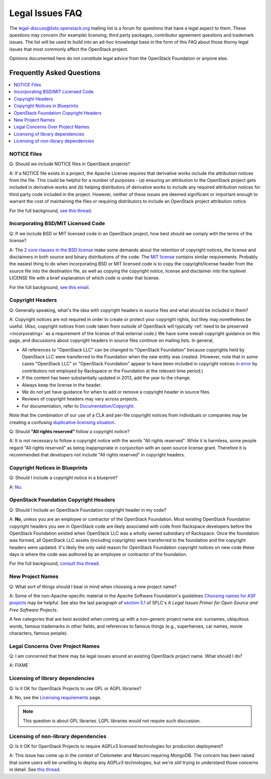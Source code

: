 ================
Legal Issues FAQ
================

The `legal-discuss@lists.openstack.org
<http://lists.openstack.org/cgi-bin/mailman/listinfo/legal-discuss>`_
mailing list is a forum for questions that have a legal aspect to them. These
questions may concern (for example) licensing, third party packages,
contributor agreement questions and trademark issues. The list will be used to
build into an ad-hoc knowledge base in the form of this FAQ about those thorny
legal issues that most commonly affect the OpenStack project.

Opinions documented here do not constitute legal advice from the OpenStack
Foundation or anyone else.

Frequently Asked Questions
==========================

.. contents::
   :depth: 1
   :local:
   :backlinks: none

NOTICE Files
------------

Q: Should we include NOTICE files in OpenStack projects?

A: If a NOTICE file exists in a project, the Apache License requires that
derivative works include the attribution notices from the file. This could be
helpful for a number of purposes - (a) ensuring an attribution to the OpenStack
project gets included in derivative works and (b) helping distributors of
derivative works to include any required attribution notices for third party
code included in the project. However, neither of these issues are deemed
significant or important enough to warrant the cost of maintaining the files or
requiring distributors to include an OpenStack project attribution notice.

For the full background, `see this thread
<http://lists.openstack.org/pipermail/legal-discuss/2013-April/thread.html#0>`_.

.. _incorporating:

Incorporating BSD/MIT Licensed Code
-----------------------------------

Q: If we include BSD or MIT licensed code in an OpenStack project, how best
should we comply with the terms of the license?

A: The `2 core clauses in the BSD license
<http://en.wikipedia.org/wiki/BSD_licenses#2-clause_license_.28.22Simplified_BSD_License.22_or_.22FreeBSD_License.22.29>`_
make some demands about the retention of copyright notices, the license and
disclaimers in both source and binary distributions of the code. The
`MIT license
<http://opensource.org/licenses/MIT>`_
contains similar requirements. Probably the easiest thing to do when
incorporating BSD or MIT licensed code is to copy the copyright/license header
from the source file into the destination file, as well as copying the
copyright notice, license and disclaimer into the toplevel LICENSE file with a
brief explanation of which code is under that license.

For the full background, `see this email
<http://lists.openstack.org/pipermail/legal-discuss/2013-April/000002.html>`_.

Copyright Headers
-----------------

Q: Generally speaking, what's the idea with copyright headers in source files
and what should be included in them?

A: Copyright notices are not required in order to create or protect your
copyright rights, but they may nonetheless be useful. (Also, copyright notices
from code taken from outside of OpenStack will typically
:ref:`need to be preserved <incorporating>`
as a requirement of the license of that external code.) We have some overall
copyright guidance on this page, and discussions about copyright headers in
source files continue on mailing lists. In general,

* All references to "OpenStack LLC" can be changed to "OpenStack Foundation"
  because copyrights held by OpenStack LLC were transferred to the Foundation
  when the new entity was created. (However, note that in some cases "OpenStack
  LLC" or "OpenStack Foundation" appear to have been included in copyright
  notices `in error
  <http://lists.openstack.org/pipermail/legal-discuss/2013-April/000010.html>`_
  by contributors not employed by Rackspace or the Foundation at the relevant
  time period.)

* If the content has been substantially updated in 2013, add the year to the
  change.

* Always keep the license in the header.

* We do not yet have guidance for when to add or remove a copyright header in
  source files.

* Reviews of copyright headers may vary across projects.

* For documentation, refer to `Documentation/Copyright
  <https://wiki.openstack.org/wiki/Documentation/Copyright>`_.

Note that the combination of our use of a CLA and per-file copyright notices
from individuals or companies may be creating a confusing
`duplicative licensing situation
<http://lists.openstack.org/pipermail/legal-discuss/2014-January/000150.html>`_.

Q: Should **"All rights reserved"** follow a copyright notice?

A: It is not necessary to follow a copyright notice with the words "All rights
reserved". While it is harmless, some people regard "All rights reserved" as
being inappropriate in conjunction with an open source license grant. Therefore
it is recommended that developers not include "All rights reserved" in
copyright headers.

Copyright Notices in Blueprints
-------------------------------

Q: Should I include a copyright notice in a blueprint?

A: `No
<http://lists.openstack.org/pipermail/legal-discuss/2013-May/000039.html>`_.

OpenStack Foundation Copyright Headers
--------------------------------------

Q: Should I Include an OpenStack Foundation copyright header in my code?

A: **No**, unless you are an employee or contractor of the OpenStack
Foundation. Most existing OpenStack Foundation copyright headers you see in
OpenStack code are likely associated with code from Rackspace developers before
the OpenStack Foundation existed when OpenStack LLC was a wholly owned
subsidiary of Rackspace. Once the foundation was formed, all OpenStack LLC
assets (including copyrights) were transferred to the foundation and the
copyright headers were updated. It's likely the only valid reason for OpenStack
Foundation copyright notices on new code these days is where the code was
authored by an employee or contractor of the foundation.

For the full background, `consult this thread
<http://lists.openstack.org/pipermail/legal-discuss/2013-April/thread.html#9>`_.

New Project Names
-----------------

Q: What sort of things should I bear in mind when choosing a new project name?

A: Some of the non-Apache-specific material in the Apache Software Foundation's
guidelines `Choosing names for ASF projects
<http://www.apache.org/dev/project-names.html>`_
may be helpful. See also the last
paragraph of `section 5.1
<https://softwarefreedom.org/resources/2008/foss-primer.html#x1-600005>`_
of SFLC's *A Legal Issues Primer for Open Source and Free Software Projects*.

A few categories that are best avoided when coming up with a non-generic
project name are: surnames, ubiquitous words, famous trademarks in other
fields, and references to famous things (e.g., superheroes, car names, movie
characters, famous people).

Legal Concerns Over Project Names
---------------------------------

Q: I am concerned that there may be legal issues around an existing OpenStack
project name. What should I do?

A: FIXME

Licensing of library dependencies
---------------------------------

Q: Is it OK for OpenStack Projects to use GPL or AGPL libraries?

A: No, see the `Licensing requirements
<http://governance.openstack.org/reference/licensing.html>`_
page.

.. note::

   This question is about GPL libraries. LGPL libraries would not require
   such discussion.

Licensing of non-library dependencies
-------------------------------------

Q: Is it OK for OpenStack Projects to require AGPLv3 licensed technologies for
production deployment?

A: This issue has come up in the context of Ceilometer and Marconi requiring
MongoDB. The concern has been raised that some users will be unwilling to
deploy any AGPLv3 technologies, but we're still trying to understand those
concerns in detail. See `this thread
<http://lists.openstack.org/pipermail/legal-discuss/2014-March/thread.html#174>`_.
